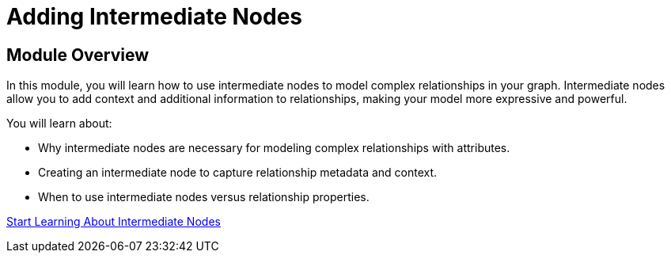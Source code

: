 = Adding Intermediate Nodes
:order: 8


== Module Overview

In this module, you will learn how to use intermediate nodes to model complex relationships in your graph. Intermediate nodes allow you to add context and additional information to relationships, making your model more expressive and powerful.

You will learn about:

* Why intermediate nodes are necessary for modeling complex relationships with attributes.
* Creating an intermediate node to capture relationship metadata and context.
* When to use intermediate nodes versus relationship properties.

link:./1-intermediate-nodes/[Start Learning About Intermediate Nodes^, role=btn]